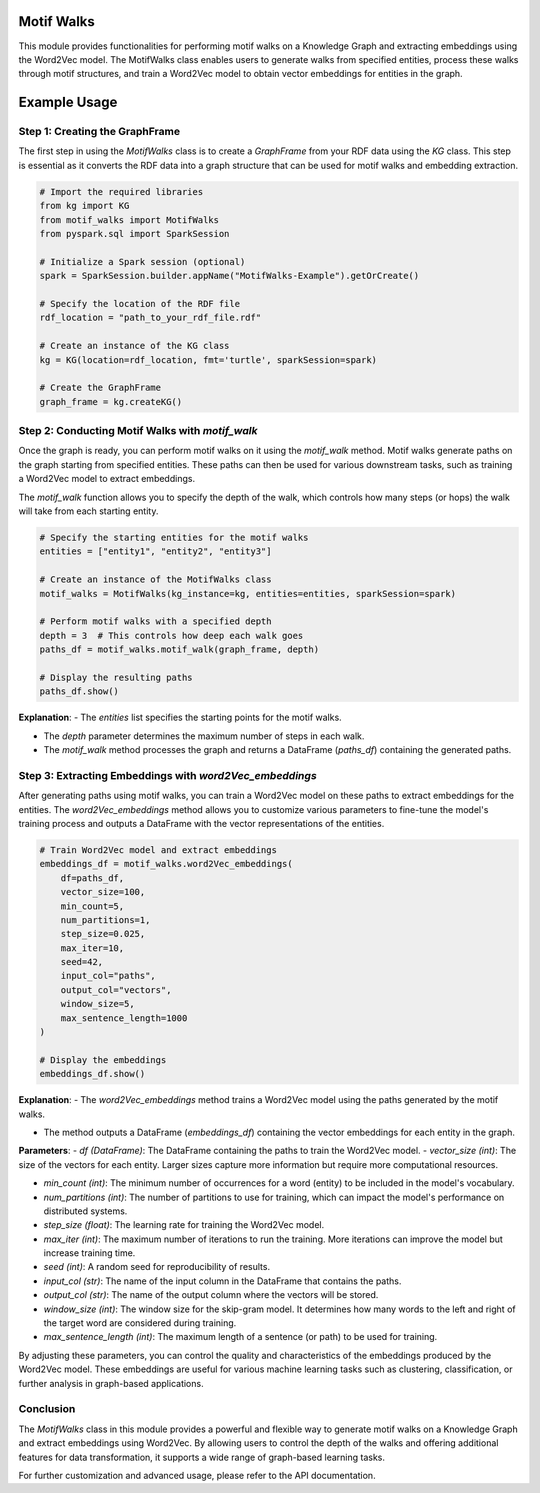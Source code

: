 .. _motifWalks:

Motif Walks
==================

This module provides functionalities for performing motif walks on a Knowledge Graph and extracting embeddings using the Word2Vec model. The MotifWalks class enables users to generate walks from specified entities, process these walks through motif structures, and train a Word2Vec model to obtain vector embeddings for entities in the graph.



Example Usage
=============

Step 1: Creating the GraphFrame
-------------------------------

The first step in using the `MotifWalks` class is to create a `GraphFrame` from your RDF data using the `KG` class. This step is essential as it converts the RDF data into a graph structure that can be used for motif walks and embedding extraction.

.. code-block:: python

    # Import the required libraries
    from kg import KG
    from motif_walks import MotifWalks
    from pyspark.sql import SparkSession

    # Initialize a Spark session (optional)
    spark = SparkSession.builder.appName("MotifWalks-Example").getOrCreate()

    # Specify the location of the RDF file
    rdf_location = "path_to_your_rdf_file.rdf"

    # Create an instance of the KG class
    kg = KG(location=rdf_location, fmt='turtle', sparkSession=spark)

    # Create the GraphFrame
    graph_frame = kg.createKG()


Step 2: Conducting Motif Walks with `motif_walk`
-------------------------------------------------

Once the graph is ready, you can perform motif walks on it using the `motif_walk` method. Motif walks generate paths on the graph starting from specified entities. These paths can then be used for various downstream tasks, such as training a Word2Vec model to extract embeddings.

The `motif_walk` function allows you to specify the depth of the walk, which controls how many steps (or hops) the walk will take from each starting entity. 

.. code-block:: python

    # Specify the starting entities for the motif walks
    entities = ["entity1", "entity2", "entity3"]

    # Create an instance of the MotifWalks class
    motif_walks = MotifWalks(kg_instance=kg, entities=entities, sparkSession=spark)

    # Perform motif walks with a specified depth
    depth = 3  # This controls how deep each walk goes
    paths_df = motif_walks.motif_walk(graph_frame, depth)

    # Display the resulting paths
    paths_df.show()

**Explanation**: 
- The `entities` list specifies the starting points for the motif walks.

- The `depth` parameter determines the maximum number of steps in each walk.

- The `motif_walk` method processes the graph and returns a DataFrame (`paths_df`) containing the generated paths.


Step 3: Extracting Embeddings with `word2Vec_embeddings`
--------------------------------------------------------

After generating paths using motif walks, you can train a Word2Vec model on these paths to extract embeddings for the entities. The `word2Vec_embeddings` method allows you to customize various parameters to fine-tune the model's training process and outputs a DataFrame with the vector representations of the entities.

.. code-block:: python

    # Train Word2Vec model and extract embeddings
    embeddings_df = motif_walks.word2Vec_embeddings(
        df=paths_df, 
        vector_size=100, 
        min_count=5, 
        num_partitions=1, 
        step_size=0.025, 
        max_iter=10, 
        seed=42, 
        input_col="paths", 
        output_col="vectors", 
        window_size=5, 
        max_sentence_length=1000
    )

    # Display the embeddings
    embeddings_df.show()

**Explanation**: 
- The `word2Vec_embeddings` method trains a Word2Vec model using the paths generated by the motif walks.

- The method outputs a DataFrame (`embeddings_df`) containing the vector embeddings for each entity in the graph.

**Parameters**:
- `df (DataFrame)`: The DataFrame containing the paths to train the Word2Vec model.
- `vector_size (int)`: The size of the vectors for each entity. Larger sizes capture more information but require more computational resources.

- `min_count (int)`: The minimum number of occurrences for a word (entity) to be included in the model's vocabulary.

- `num_partitions (int)`: The number of partitions to use for training, which can impact the model's performance on distributed systems.

- `step_size (float)`: The learning rate for training the Word2Vec model.

- `max_iter (int)`: The maximum number of iterations to run the training. More iterations can improve the model but increase training time.

- `seed (int)`: A random seed for reproducibility of results.

- `input_col (str)`: The name of the input column in the DataFrame that contains the paths.

- `output_col (str)`: The name of the output column where the vectors will be stored.

- `window_size (int)`: The window size for the skip-gram model. It determines how many words to the left and right of the target word are considered during training.

- `max_sentence_length (int)`: The maximum length of a sentence (or path) to be used for training.

By adjusting these parameters, you can control the quality and characteristics of the embeddings produced by the Word2Vec model. These embeddings are useful for various machine learning tasks such as clustering, classification, or further analysis in graph-based applications.


Conclusion
----------------------------------

The `MotifWalks` class in this module provides a powerful and flexible way to generate motif walks on a Knowledge Graph and extract embeddings using Word2Vec. By allowing users to control the depth of the walks and offering additional features for data transformation, it supports a wide range of graph-based learning tasks.

For further customization and advanced usage, please refer to the API documentation.

